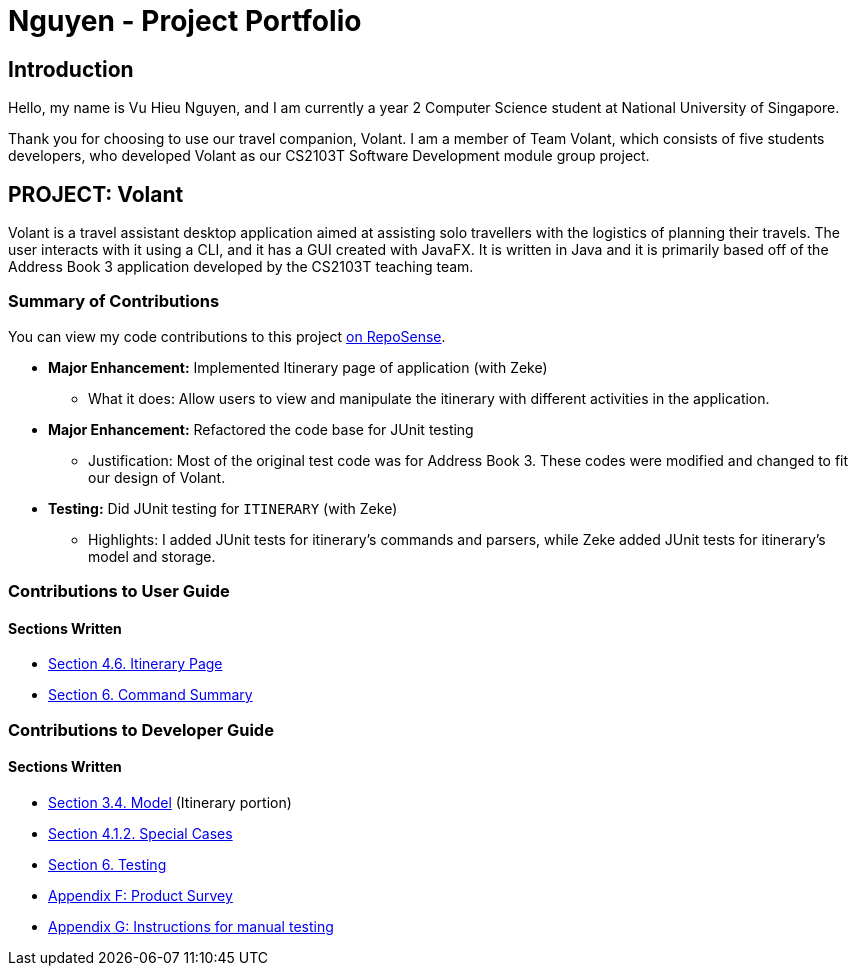 = Nguyen - Project Portfolio
:site-section: AboutUs
:imagesDir: ../images
:stylesDir: ../stylesheets

== Introduction
Hello, my name is Vu Hieu Nguyen, and I am currently a year 2 Computer Science student
at National University of Singapore.

Thank you for choosing to use our travel companion, Volant. I am a member of
Team Volant, which consists of five students developers, who developed Volant
as our CS2103T Software Development module group project.

== PROJECT: Volant

Volant is a travel assistant desktop application aimed at assisting solo travellers with the logistics of planning
their travels. The user interacts with it using a CLI, and it has a GUI created with JavaFX. It is written in Java and
it is primarily based off of the Address Book 3 application developed by the CS2103T teaching team.

=== Summary of Contributions
You can view my code contributions to this project
https://nus-cs2103-ay1920s2.github.io/tp-dashboard/#search=vuhieunguyen&sort=groupTitle&sortWithin=title&since=&timeframe=commit&mergegroup=false&groupSelect=groupByRepos&breakdown=false[on RepoSense].

* *Major Enhancement:* Implemented Itinerary page of application (with Zeke)
** What it does: Allow users to view and manipulate the itinerary with
different activities in the application.

* *Major Enhancement:* Refactored the code base for JUnit testing
** Justification: Most of the original test code was for Address Book 3. These codes were
modified and changed to fit our design of Volant.

* *Testing:* Did JUnit testing for `ITINERARY` (with Zeke)
** Highlights: I added JUnit tests for itinerary's commands and parsers, while Zeke
added JUnit tests for itinerary's model and storage.

=== Contributions to User Guide
==== Sections Written
* https://github.com/AY1920S2-CS2103T-F09-4/main/blob/master/docs/UserGuide.adoc#itinerary-page[Section 4.6. Itinerary Page]
* https://github.com/AY1920S2-CS2103T-F09-4/main/blob/master/docs/UserGuide.adoc#6-command-summary[Section 6. Command Summary]

=== Contributions to Developer Guide
==== Sections Written
* https://github.com/AY1920S2-CS2103T-F09-4/main/blob/master/docs/DeveloperGuide.adoc#Design-Model[Section 3.4. Model] (Itinerary portion)
* https://github.com/AY1920S2-CS2103T-F09-4/main/blob/master/docs/DeveloperGuide.adoc#411-implementation[Section 4.1.2. Special Cases]
* https://github.com/AY1920S2-CS2103T-F09-4/main/blob/master/docs/Testing.adoc[Section 6. Testing]
* https://github.com/AY1920S2-CS2103T-F09-4/main/blob/master/docs/DeveloperGuide.adoc#appendix-f-product-survey[Appendix F: Product Survey]
* https://github.com/AY1920S2-CS2103T-F09-4/main/blob/master/docs/DeveloperGuide.adoc#appendix-g-instructions-for-manual-testing[Appendix G: Instructions for manual testing]
